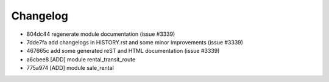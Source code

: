 
Changelog
---------

- 804dc44 regenerate module documentation (issue #3339)
- 7dde7fa add changelogs in HISTORY.rst and some minor improvements (issue #3339)
- 467665c add some generated reST and HTML documentation (issue #3339)
- a6cbee8 [ADD] module rental_transit_route
- 775a974 [ADD] module sale_rental


